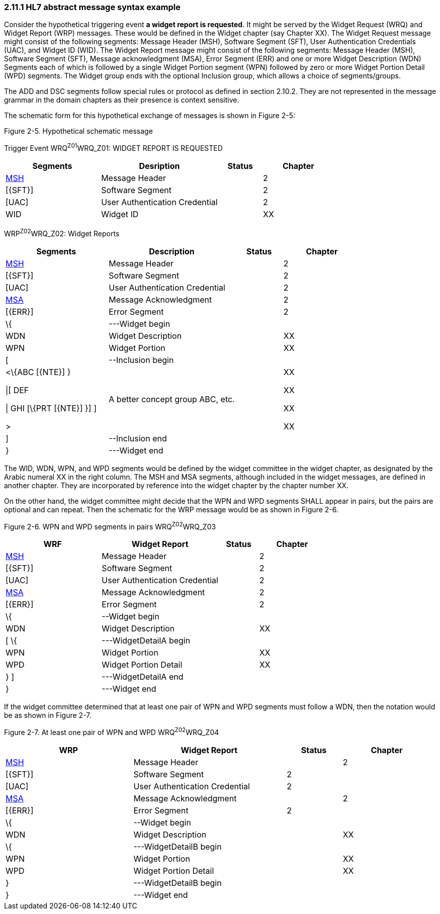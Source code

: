 === 2.11.1 HL7 abstract message syntax example

Consider the hypothetical triggering event *a widget report is requested*. It might be served by the Widget Request (WRQ) and Widget Report (WRP) messages. These would be defined in the Widget chapter (say Chapter XX). The Widget Request message might consist of the following segments: Message Header (MSH), Software Segment (SFT), User Authentication Credentials (UAC), and Widget ID (WID). The Widget Report message might consist of the following segments: Message Header (MSH), Software Segment (SFT), Message acknowledgment (MSA), Error Segment (ERR) and one or more Widget Description (WDN) Segments each of which is followed by a single Widget Portion segment (WPN) followed by zero or more Widget Portion Detail (WPD) segments. The Widget group ends with the optional Inclusion group, which allows a choice of segments/groups.

The ADD and DSC segments follow special rules or protocol as defined in section 2.10.2. They are not represented in the message grammar in the domain chapters as their presence is context sensitive.

The schematic form for this hypothetical exchange of messages is shown in Figure 2-5:

Figure 2-5. Hypothetical schematic message

Trigger Event WRQ^Z01^WRQ_Z01: WIDGET REPORT IS REQUESTED

[width="100%",cols="29%,36%,13%,22%",options="header",]
|===
|Segments |Desription |Status |Chapter
|link:#MSH[MSH] |Message Header | |2
|[\{SFT}] |Software Segment | |2
|[UAC] |User Authentication Credential | |2
|WID |Widget ID | |XX
|===

WRP^Z02^WRQ_Z02: Widget Reports

[width="100%",cols="29%,36%,13%,22%",options="header",]
|===
|Segments |Description |Status |Chapter
|link:#MSH[MSH] |Message Header | |2
|[\{SFT}] |Software Segment | |2
|[UAC] |User Authentication Credential | |2
|link:#MSA[MSA] |Message Acknowledgment | |2
|[\{ERR}] |Error Segment | |2
|\{ |---Widget begin | |
|WDN |Widget Description | |XX
|WPN |Widget Portion | |XX
|[ |--Inclusion begin | |
a|
<\{ABC [\{NTE}] }

\|[ DEF

\| GHI [\{PRT [\{NTE}] }] ]

>

|A better concept group ABC, etc. | a|
XX

XX

XX

XX

|] |--Inclusion end | |
|} |---Widget end | |
|===

The WID, WDN, WPN, and WPD segments would be defined by the widget committee in the widget chapter, as designated by the Arabic numeral XX in the right column. The MSH and MSA segments, although included in the widget messages, are defined in another chapter. They are incorporated by reference into the widget chapter by the chapter number XX.

On the other hand, the widget committee might decide that the WPN and WPD segments SHALL appear in pairs, but the pairs are optional and can repeat. Then the schematic for the WRP message would be as shown in Figure 2-6.

Figure 2-6. WPN and WPD segments in pairs WRQ^Z02^WRQ_Z03

[width="100%",cols="30%,37%,12%,21%",options="header",]
|===
|WRF |Widget Report |Status |Chapter
|link:#MSH[MSH] |Message Header | |2
|[\{SFT}] |Software Segment | |2
|[UAC] |User Authentication Credential | |2
|link:#MSA[MSA] |Message Acknowledgment | |2
|[\{ERR}] |Error Segment | |2
|\{ |--Widget begin | |
|WDN |Widget Description | |XX
|[ \{ |---WidgetDetailA begin | |
|WPN |Widget Portion | |XX
|WPD |Widget Portion Detail | |XX
|} ] |---WidgetDetailA end | |
|} |---Widget end | |
|===

If the widget committee determined that at least one pair of WPN and WPD segments must follow a WDN, then the notation would be as shown in Figure 2-7.

Figure 2-7. At least one pair of WPN and WPD WRQ^Z02^WRQ_Z04

[width="99%",cols="30%,36%,13%,21%",options="header",]
|===
|WRP |Widget Report |Status |Chapter
|link:#MSH[MSH] |Message Header | |2
|[\{SFT}] |Software Segment |2 |
|[UAC] |User Authentication Credential |2 |
|link:#MSA[MSA] |Message Acknowledgment | |2
|[\{ERR}] |Error Segment |2 |
|\{ |--Widget begin | |
|WDN |Widget Description | |XX
|\{ |---WidgetDetailB begin | |
|WPN |Widget Portion | |XX
|WPD |Widget Portion Detail | |XX
|} |---WidgetDetailB begin | |
|} |---Widget end | |
|===

